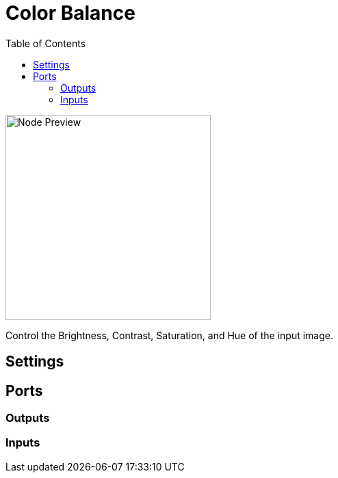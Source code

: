 = Color Balance
:toc:
:toclevels: 3
ifndef::imagesdir[:imagesdir: ../../../]

image::nodes/video/color-balance/images/node.png[Node Preview,300]

Control the Brightness, Contrast, Saturation, and Hue of the input image.

== Settings

== Ports
=== Outputs

=== Inputs
